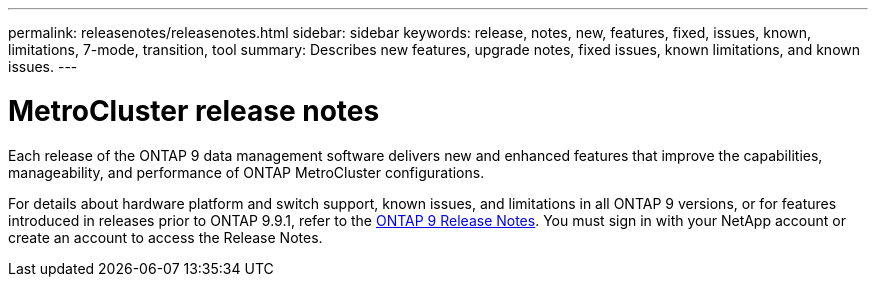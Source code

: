 ---
permalink: releasenotes/releasenotes.html
sidebar: sidebar
keywords: release, notes, new, features, fixed, issues, known, limitations, 7-mode, transition, tool
summary: Describes new features, upgrade notes, fixed issues, known limitations, and known issues.
---

= MetroCluster release notes

Each release of the ONTAP 9 data management software delivers new and enhanced features that improve the capabilities, manageability, and performance of ONTAP MetroCluster configurations.

For details about hardware platform and switch support, known issues, and limitations in all ONTAP 9 versions, or for features introduced in releases prior to ONTAP 9.9.1, refer to the https://library.netapp.com/ecm/ecm_download_file/ECMLP2492508[ONTAP 9 Release Notes^]. You must sign in with your NetApp account or create an account to access the Release Notes.

// BURT 1448684, 03 FEB 2022
